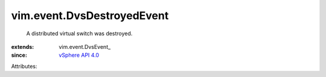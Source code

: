 
vim.event.DvsDestroyedEvent
===========================
  A distributed virtual switch was destroyed.
:extends: vim.event.DvsEvent_
:since: `vSphere API 4.0 <vim/version.rst#vimversionversion5>`_

Attributes:
